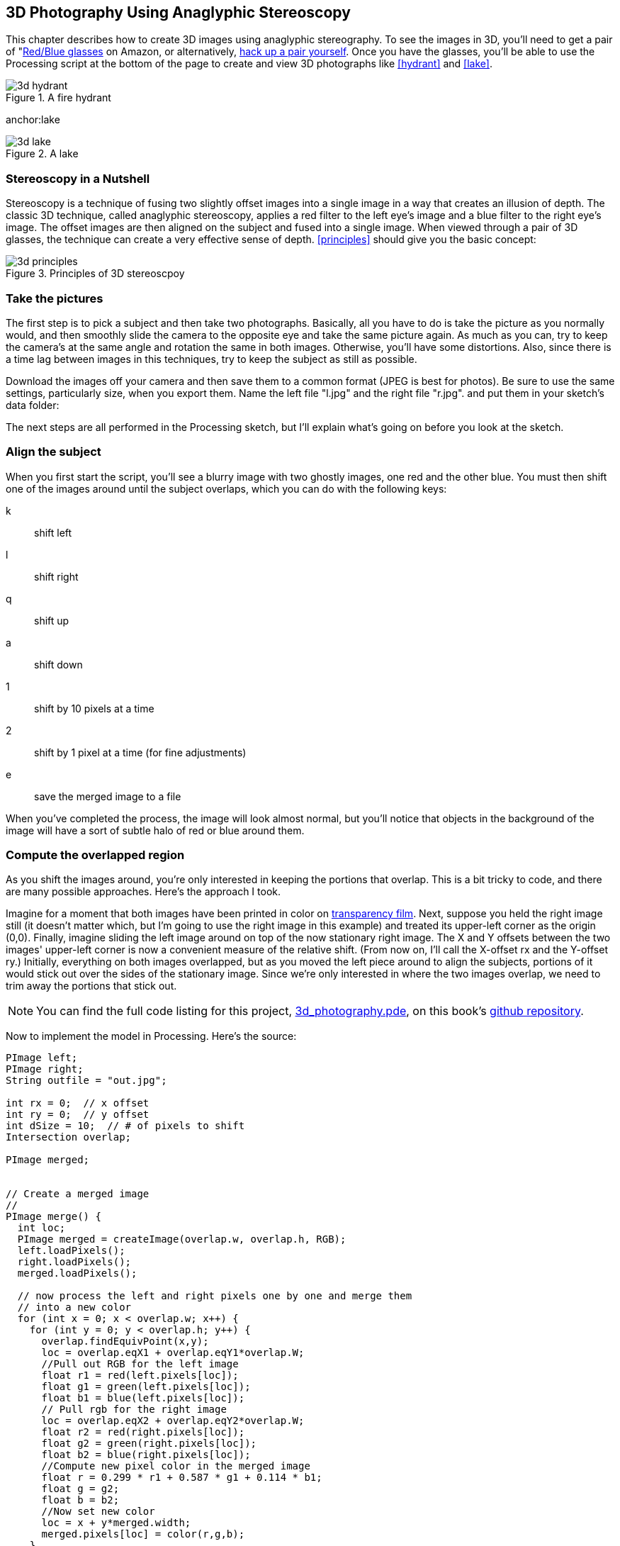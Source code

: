 == 3D Photography Using Anaglyphic Stereoscopy

This chapter describes how to create 3D images using anaglyphic stereography.  To see the images in 3D, you'll need to get a pair of "http://www.amazon.com/3D-Glasses-Blue-Anaglyph-Pair/dp/B001D5VCBC/ref=sr_1_33?ie=UTF8&s=toys-and-games&qid=1275613889&sr=8-33[Red/Blue glasses] on Amazon, or alternatively, http://www.labnol.org/home/make-3d-glasses/13776/[hack up a pair yourself].  Once you have the glasses, you'll be able to use the Processing script at the bottom of the page to create and view 3D photographs like <<hydrant>> and <<lake>>.

anchor:hydrant[]

.A fire hydrant

image::attachments/3d_hydrant.png[scaledwidth="90%"]

anchor:lake

.A lake

image::attachments/3d_lake.png[scaledwidth="90%"]

=== Stereoscopy in a Nutshell
Stereoscopy is a technique of fusing two slightly offset images into a single image in a way that creates an illusion of depth.  The classic 3D technique, called anaglyphic stereoscopy, applies a red filter to the left eye's image and a blue filter to the right eye's image.  The offset images are then aligned on the subject and fused into a single image.  When viewed through a pair of 3D glasses, the technique can create a very effective sense of depth.  <<principles>> should give you the basic concept:

anchor:principles[]

.Principles of 3D stereoscpoy

image::attachments/3d_principles.png[scaledwidth="90%"]


=== Take the pictures
The first step is to pick a subject and then take two photographs.  Basically, all you have to do is take the picture as you normally would, and then smoothly slide the camera to the opposite eye and take the same picture again.  As much as you can, try to keep the camera's at the same angle and rotation the same in both images.  Otherwise, you'll have some distortions.  Also, since there is a time lag between images in this techniques, try to keep the subject as still as possible.  

Download the images off your camera and then save them to a common format (JPEG is best for photos).  Be sure to use the same settings, particularly size, when you export them.  Name the left file "l.jpg" and the right file "r.jpg".
 and put them in your sketch's data folder:


The next steps are all performed in the Processing sketch, but I'll explain what's going on before you look at the sketch. 

anchor:align_the_subject[]

=== Align the subject
When you first start the script, you'll see a blurry image with two ghostly images, one red and the other blue.  You must then shift one of the images around until the subject overlaps, which you can do with the following keys:

k::: shift left
l::: shift right
q::: shift up
a::: shift down
1::: shift by 10 pixels at a time
2::: shift by 1 pixel at a time (for fine adjustments)
e::: save the merged image to a file

When you've completed the process, the image will look almost normal, but you'll notice that objects in the background of the image will have a sort of subtle halo of red or blue around them.

=== Compute the overlapped region
As you shift the images around, you're only interested in keeping the portions that overlap.  This is a bit tricky to code, and there are many possible approaches.  Here's the approach I took.

Imagine for a moment that both images have been printed in color on http://www.amazon.com/Premium-InkJet-Transparency-Sheets-C3834A/dp/B00000JKJ2[transparency film].  Next, suppose you held the right image still (it doesn't matter which, but I'm going to use the right image in this example) and treated its upper-left corner as the origin (0,0).  Finally, imagine sliding the left image around on top of the now stationary right image.  The X and Y offsets between the two images' upper-left corner is now a convenient measure of the relative shift.  (From now on, I'll call the X-offset rx and the Y-offset ry.)  Initially, everything on both images overlapped, but as you moved the left piece around to align the subjects, portions of it would stick out over the sides of the stationary image.  Since we're only interested in where the two images overlap, we need to trim away the portions that stick out.

[NOTE]
====
You can find the full code listing for this project, https://github.com/odewahn/codebox-code/blob/master/3d_photography.pde[3d_photography.pde], on this book's https://github.com/odewahn/codebox-code[github repository].
====

////

I made some changes to the code (images live in the data directory, and I fixed some misspellings and added some whitespace here and there.) You may want to push this version back to the github repo.

////

Now to implement the model in Processing.  Here's the source:

----
PImage left;
PImage right;
String outfile = "out.jpg";

int rx = 0;  // x offset
int ry = 0;  // y offset
int dSize = 10;  // # of pixels to shift
Intersection overlap;

PImage merged;


// Create a merged image
// 
PImage merge() {
  int loc;
  PImage merged = createImage(overlap.w, overlap.h, RGB);
  left.loadPixels();
  right.loadPixels();
  merged.loadPixels();

  // now process the left and right pixels one by one and merge them 
  // into a new color
  for (int x = 0; x < overlap.w; x++) {
    for (int y = 0; y < overlap.h; y++) {
      overlap.findEquivPoint(x,y);
      loc = overlap.eqX1 + overlap.eqY1*overlap.W;
      //Pull out RGB for the left image
      float r1 = red(left.pixels[loc]);
      float g1 = green(left.pixels[loc]);
      float b1 = blue(left.pixels[loc]);
      // Pull rgb for the right image
      loc = overlap.eqX2 + overlap.eqY2*overlap.W;
      float r2 = red(right.pixels[loc]);
      float g2 = green(right.pixels[loc]);
      float b2 = blue(right.pixels[loc]);
      //Compute new pixel color in the merged image
      float r = 0.299 * r1 + 0.587 * g1 + 0.114 * b1;
      float g = g2;
      float b = b2;
      //Now set new color
      loc = x + y*merged.width;
      merged.pixels[loc] = color(r,g,b);
    }
  }
  return merged;
}


void setup() {
  left = loadImage("l.jpg");
  right = loadImage("r.jpg");

  size(left.width, left.height); 
  overlap = new Intersection(left.width, left.height); // <1>
  overlap.setOffset(0,0); // <2>
  merged = merge();
}


void keyPressed() {
  switch (key) {
     case 'q':
        ry -= dSize;
        break;
     case 'a':
        ry += dSize;
        break;
     case 'l':
        rx += dSize;
        break;
     case 'k':
        rx -= dSize;
        break;
     case '1':
        dSize = 10;
        break;
     case '2':
        dSize = 1;
        break;
     case 'e':
        merged.save(outfile);
        break;
  }
  overlap.setOffset(rx,ry);
  merged = merge();
}

void draw() {
   background(#ffffff);
   image(merged,0,0);
}  

class Intersection {

  // Defines the overlap region
  int w, h; // width and height of overlap 1
  int x, y; // x,y of the top left point of the overlap
  
  // Defines the width and height of the 2 regions.  They must be of 
  // equal size.
  int W, H;  // Width and height of the 2 regions
  int rx, ry;  // x,y position of region
  
  // Defines the mapping of a point p in the overlap into a point 
  // in region 1 and region 2
  int eqX1, eqY1;
  int eqX2, eqY2;
  
  //Construct a new region
  Intersection(int _W, int _H) {
    W = _W;
    H = _H;
  }
  
  // Set the offset values of region 2
  void setOffset (int _rx, int _ry) {
    rx = _rx;
    ry = _ry;
    compute();
  }
  
  //Computes the intersection between the two image based on the 
  // current offset
  void compute() { // <3>
    if (rx < 0) {
       if (ry < 0) {
          // Case A
          w = W + rx;
          h = H + ry;
          x = 0;
          y = 0;
       } else {
          //Case C
          w = W + rx;
          h = H - ry;
          x = 0;
          y = ry;
       }
    } else {
       if (ry < 0) {
          //Case B
          w = W - rx;
          h = H + ry;
          x = rx;
          y = 0;
       } else {
          //Case D
          w = W - rx;
          h = H - ry;
          x = rx;
          y = ry;
       }
    }
  }
  
  // Given a point (x,y) in the intersection, this method 
  // finds the corresponding point in the 2 regions
  //
  void findEquivPoint (int x, int y) {
    if (rx < 0) {
       if (ry < 0) {
          // Case A
          eqX1 = x;
          eqY1 = y;
          eqX2 = x - rx;
          eqY2 = y - ry;
       } else {
          //Case C
          eqX1 = x;
          eqY1 = y + ry;
          eqX2 = x - rx;
          eqY2 = y;
       }
    } else {
       if (ry < 0) {
          //Case B
          eqX1 = x + rx;
          eqY1 = y;
          eqX2 = x;
          eqY2 = y - ry;
       } else {
          //Case D
          eqX1 = x + rx;
          eqY1 = y + ry;
          eqX2 = x;
          eqY2 = y;
       }
    }     
  }
}
----

<1> First, we'll characterize the overlapping area first by its width and height.  
<2> Second, we'll define its X and Y position as the location of its upper-left corner as it falls within the stationary image.  <<quadrants>> (hopefully!) illustrates this rather abstract concept.  It presents a matrix of possible scenarios for rx and ry, as well as a simple diagram that shows how the overlap (represented by diagonal lines) is defined in that scenario.
<3> Armed with this diagram, have a look at the code that calculates this overlap.  (In compute(), W is the width of the two images and H is their height.)  


Before you run the sketch, you need to put the image files in place: 
. Select Sketch->Show Sketch Folder from within Processing, and create a subdirectory called _data_ in this folder.
. Copy l.jpg and r.jpg into this folder.

Run the sketch. Align the images using the keystrokes described in <<align_the_subject>>, and press e to save the file. You'll find a file called out.jpg in the Sketch folder containing your anaglyph.

anchor:quadrants[]

.Possible overlap options

image::attachments/3d_quadrants.png[scaledwidth="90%"]

Merging the filtered images is a relatively straightforward application of the technique outlined in create image filters. The main difference in the sketch presented here and the one in the Answer on filters is that I've solved the matrix multiplications for the "half color anaglyph" described in this Anaglyph Methods Comparison. This makes he code a good bit faster.